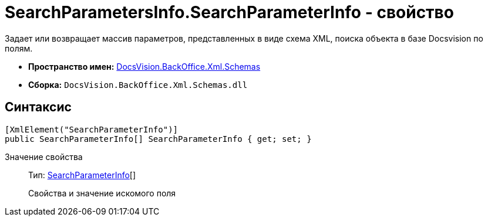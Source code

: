 = SearchParametersInfo.SearchParameterInfo - свойство

Задает или возвращает массив параметров, представленных в виде схема XML, поиска объекта в базе Docsvision по полям.

* *Пространство имен:* xref:api/DocsVision/BackOffice/Xml/Schemas/Schemas_NS.adoc[DocsVision.BackOffice.Xml.Schemas]
* *Сборка:* `DocsVision.BackOffice.Xml.Schemas.dll`

== Синтаксис

[source,csharp]
----
[XmlElement("SearchParameterInfo")]
public SearchParameterInfo[] SearchParameterInfo { get; set; }
----

Значение свойства::
Тип: xref:api/DocsVision/BackOffice/Xml/Schemas/SearchParameterInfo_CL.adoc[SearchParameterInfo][]
+
Свойства и значение искомого поля
